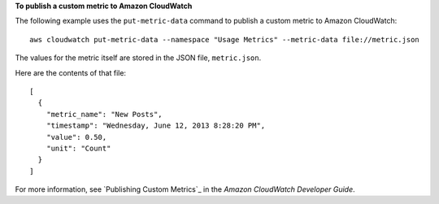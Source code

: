 **To publish a custom metric to Amazon CloudWatch**

The following example uses the ``put-metric-data`` command to publish a custom metric to Amazon CloudWatch::

  aws cloudwatch put-metric-data --namespace "Usage Metrics" --metric-data file://metric.json 

The values for the metric itself are stored in the JSON file, ``metric.json``.

Here are the contents of that file::

  [
    {
      "metric_name": "New Posts",
      "timestamp": "Wednesday, June 12, 2013 8:28:20 PM",
      "value": 0.50,
      "unit": "Count"
    }
  ]

For more information, see `Publishing Custom Metrics`_ in the *Amazon CloudWatch Developer Guide*.

.. _Create an Amazon EC2 Key Pair: http://docs.aws.amazon.com/cli/latest/userguide/cli-ec2-keypairs.html

